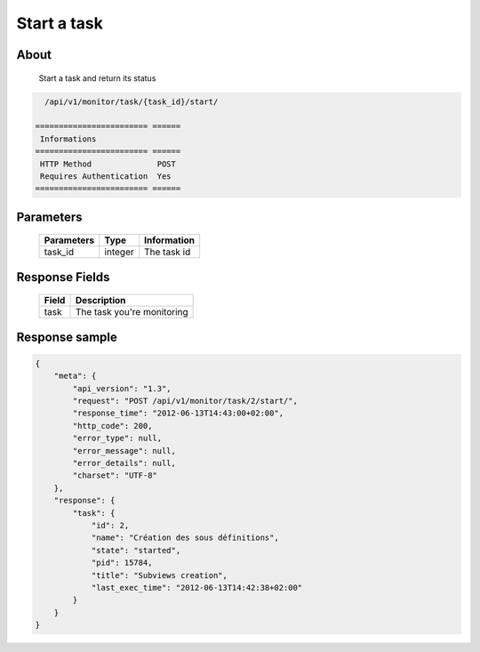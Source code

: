 Start a task
============

About
-----

  Start a task and return its status

.. code-block:: bash

    /api/v1/monitor/task/{task_id}/start/

  ======================== ======
   Informations
  ======================== ======
   HTTP Method              POST
   Requires Authentication  Yes
  ======================== ======

Parameters
----------

  ======================== ============== =============
   Parameters               Type           Information
  ======================== ============== =============
   task_id                  integer        The task id
  ======================== ============== =============

Response Fields
---------------

  ========== ================================
   Field      Description
  ========== ================================
   task       The task you're monitoring
  ========== ================================

Response sample
---------------

.. code-block:: javascript

    {
        "meta": {
            "api_version": "1.3",
            "request": "POST /api/v1/monitor/task/2/start/",
            "response_time": "2012-06-13T14:43:00+02:00",
            "http_code": 200,
            "error_type": null,
            "error_message": null,
            "error_details": null,
            "charset": "UTF-8"
        },
        "response": {
            "task": {
                "id": 2,
                "name": "Création des sous définitions",
                "state": "started",
                "pid": 15784,
                "title": "Subviews creation",
                "last_exec_time": "2012-06-13T14:42:38+02:00"
            }
        }
    }
